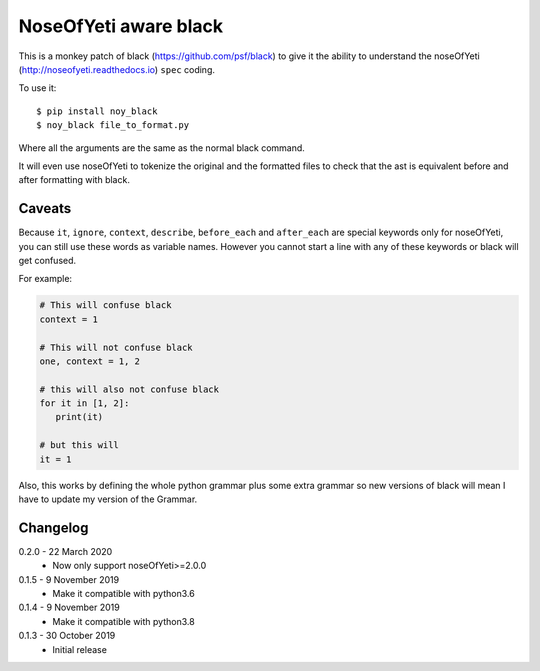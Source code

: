 NoseOfYeti aware black
======================

This is a monkey patch of black (https://github.com/psf/black) to give it the
ability to understand the noseOfYeti (http://noseofyeti.readthedocs.io)
``spec`` coding.

To use it::

   $ pip install noy_black
   $ noy_black file_to_format.py

Where all the arguments are the same as the normal black command.

It will even use noseOfYeti to tokenize the original and the formatted files to
check that the ast is equivalent before and after formatting with black.

Caveats
-------

Because ``it``, ``ignore``, ``context``, ``describe``, ``before_each`` and
``after_each`` are special keywords only for noseOfYeti, you can still use these
words as variable names. However you cannot start a line with any of these
keywords or black will get confused.

For example:

.. code-block:: python

   # This will confuse black
   context = 1

   # This will not confuse black
   one, context = 1, 2

   # this will also not confuse black
   for it in [1, 2]:
      print(it)

   # but this will
   it = 1

Also, this works by defining the whole python grammar plus some extra grammar
so new versions of black will mean I have to update my version of the Grammar.

Changelog
---------

0.2.0 - 22 March 2020
    * Now only support noseOfYeti>=2.0.0

0.1.5 - 9 November 2019
    * Make it compatible with python3.6

0.1.4 - 9 November 2019
    * Make it compatible with python3.8

0.1.3 - 30 October 2019
    * Initial release
